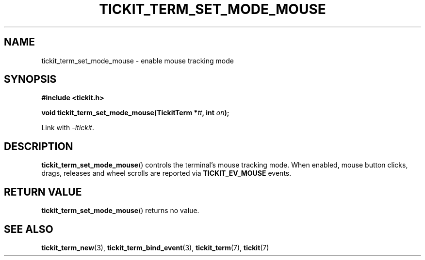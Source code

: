 .TH TICKIT_TERM_SET_MODE_MOUSE 3
.SH NAME
tickit_term_set_mode_mouse \- enable mouse tracking mode
.SH SYNOPSIS
.nf
.B #include <tickit.h>
.sp
.BI "void tickit_term_set_mode_mouse(TickitTerm *" tt ", int " on );
.fi
.sp
Link with \fI\-ltickit\fP.
.SH DESCRIPTION
\fBtickit_term_set_mode_mouse\fP() controls the terminal's mouse tracking mode. When enabled, mouse button clicks, drags, releases and wheel scrolls are reported via \fBTICKIT_EV_MOUSE\fP events.
.SH "RETURN VALUE"
\fBtickit_term_set_mode_mouse\fP() returns no value.
.SH "SEE ALSO"
.BR tickit_term_new (3),
.BR tickit_term_bind_event (3),
.BR tickit_term (7),
.BR tickit (7)
